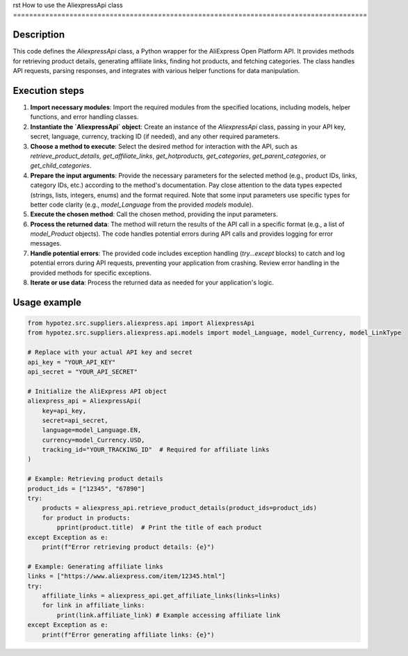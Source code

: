 rst
How to use the AliexpressApi class
========================================================================================

Description
-------------------------
This code defines the `AliexpressApi` class, a Python wrapper for the AliExpress Open Platform API.  It provides methods for retrieving product details, generating affiliate links, finding hot products, and fetching categories.  The class handles API requests, parsing responses, and integrates with various helper functions for data manipulation.


Execution steps
-------------------------
1. **Import necessary modules**: Import the required modules from the specified locations, including models, helper functions, and error handling classes.


2. **Instantiate the `AliexpressApi` object**: Create an instance of the `AliexpressApi` class, passing in your API key, secret, language, currency, tracking ID (if needed), and any other required parameters.


3. **Choose a method to execute**: Select the desired method for interaction with the API, such as `retrieve_product_details`, `get_affiliate_links`, `get_hotproducts`, `get_categories`, `get_parent_categories`, or `get_child_categories`.


4. **Prepare the input arguments**: Provide the necessary parameters for the selected method (e.g., product IDs, links, category IDs, etc.) according to the method's documentation.  Pay close attention to the data types expected (strings, lists, integers, enums) and the format required.  Note that some input parameters use specific types for better code clarity (e.g., `model_Language` from the provided `models` module).


5. **Execute the chosen method**: Call the chosen method, providing the input parameters.


6. **Process the returned data**: The method will return the results of the API call in a specific format (e.g., a list of `model_Product` objects). The code handles potential errors during API calls and provides logging for error messages.


7. **Handle potential errors**: The provided code includes exception handling (`try...except` blocks) to catch and log potential errors during API requests, preventing your application from crashing. Review error handling in the provided methods for specific exceptions.


8. **Iterate or use data**: Process the returned data as needed for your application's logic.


Usage example
-------------------------
.. code-block:: python

    from hypotez.src.suppliers.aliexpress.api import AliexpressApi
    from hypotez.src.suppliers.aliexpress.api.models import model_Language, model_Currency, model_LinkType

    # Replace with your actual API key and secret
    api_key = "YOUR_API_KEY"
    api_secret = "YOUR_API_SECRET"

    # Initialize the AliExpress API object
    aliexpress_api = AliexpressApi(
        key=api_key,
        secret=api_secret,
        language=model_Language.EN,
        currency=model_Currency.USD,
        tracking_id="YOUR_TRACKING_ID"  # Required for affiliate links
    )

    # Example: Retrieving product details
    product_ids = ["12345", "67890"]
    try:
        products = aliexpress_api.retrieve_product_details(product_ids=product_ids)
        for product in products:
            pprint(product.title)  # Print the title of each product
    except Exception as e:
        print(f"Error retrieving product details: {e}")

    # Example: Generating affiliate links
    links = ["https://www.aliexpress.com/item/12345.html"]
    try:
        affiliate_links = aliexpress_api.get_affiliate_links(links=links)
        for link in affiliate_links:
            print(link.affiliate_link) # Example accessing affiliate link
    except Exception as e:
        print(f"Error generating affiliate links: {e}")